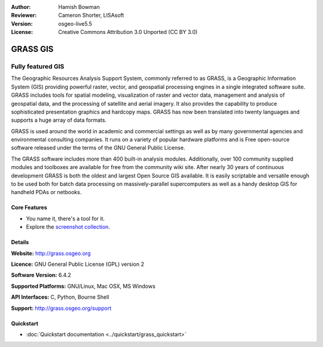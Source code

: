 :Author: Hamish Bowman
:Reviewer: Cameron Shorter, LISAsoft
:Version: osgeo-live5.5
:License: Creative Commons Attribution 3.0 Unported  (CC BY 3.0)

.. image:: ../../images/project_logos/logo-GRASS.png
  :scale: 100 %
  :alt: project logo
  :align: right
  :target: http://grass.osgeo.org

.. image:: ../../images/logos/OSGeo_project.png
  :scale: 100 %
  :alt: OSGeo Project
  :align: right
  :target: http://www.osgeo.org


GRASS GIS
================================================================================

Fully featured GIS
~~~~~~~~~~~~~~~~~~~~~~~~~~~~~~~~~~~~~~~~~~~~~~~~~~~~~~~~~~~~~~~~~~~~~~~~~~~~~~~~

The Geographic Resources Analysis Support System, commonly referred to as
GRASS, is a Geographic Information System (GIS) providing powerful raster,
vector, and geospatial processing engines in a single integrated software
suite. GRASS includes tools for spatial modeling, visualization of raster
and vector data, management and analysis of geospatial data, and the
processing of satellite and aerial imagery. It also provides the capability
to produce sophisticated presentation graphics and hardcopy maps. GRASS has
now been translated into twenty languages and supports a huge array of data
formats.

.. image:: ../../images/screenshots/1024x768/grass-vectattrib.png
   :scale: 50 %
   :alt: screenshot
   :align: right

GRASS is used around the world in academic and commercial settings
as well as by many governmental agencies and environmental consulting
companies. It runs on a variety of popular hardware platforms and is Free
open-source software released under the terms of the GNU General Public License.

The GRASS software includes more than 400 built-in analysis modules.
Additionally, over 100 community supplied modules and toolboxes are
available for free from the community wiki site. After nearly 30 years of
continuous development GRASS is both the oldest and largest Open Source GIS
available. It is easily scriptable and versatile enough to be used both for
batch data processing on massively-parallel supercomputers as well as a handy
desktop GIS for handheld PDAs or netbooks.


.. _GRASS: http://grass.osgeo.org

Core Features
--------------------------------------------------------------------------------

* You name it, there's a tool for it.
* Explore the `screenshot collection <http://grass.osgeo.org/screenshots/>`_.

Details
--------------------------------------------------------------------------------

**Website:** http://grass.osgeo.org

**Licence:** GNU General Public License (GPL) version 2

**Software Version:** 6.4.2

**Supported Platforms:** GNU/Linux, Mac OSX, MS Windows

**API Interfaces:** C, Python, Bourne Shell

**Support:** http://grass.osgeo.org/support


Quickstart
--------------------------------------------------------------------------------

* :doc:`Quickstart documentation <../quickstart/grass_quickstart>`


